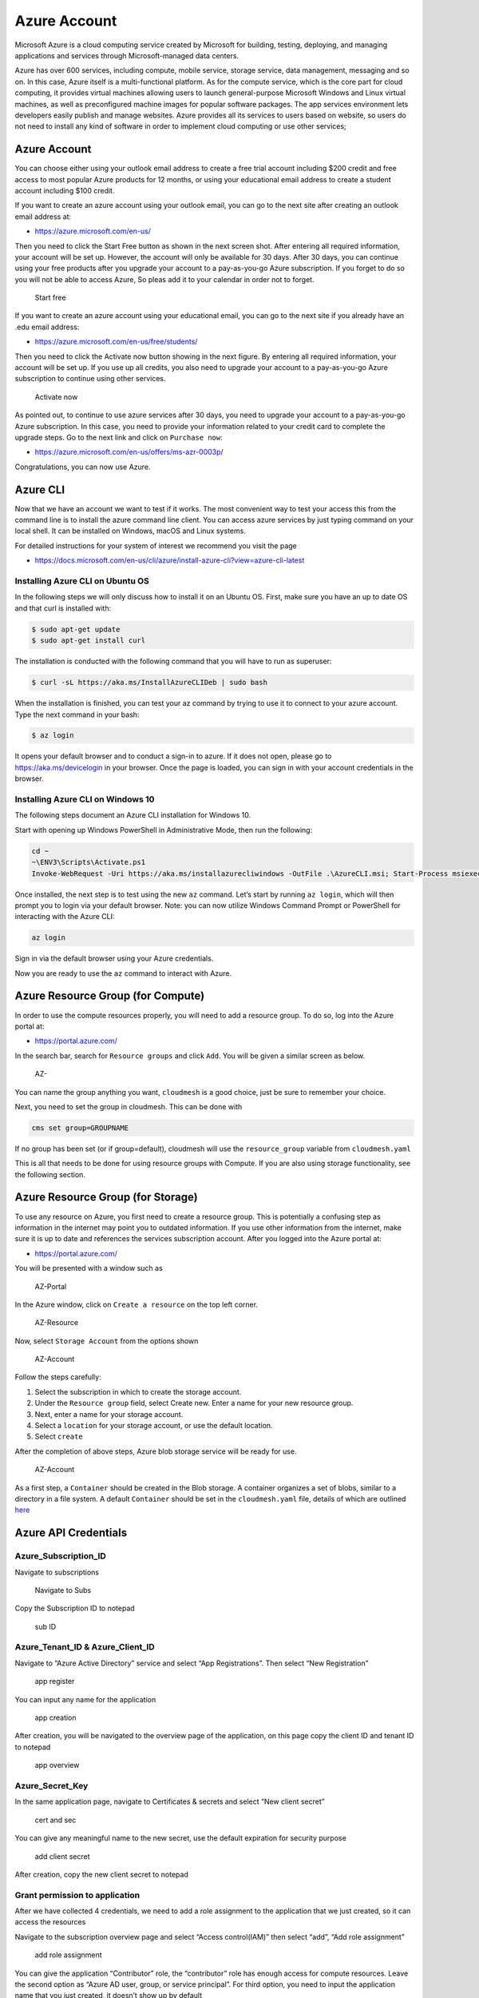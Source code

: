 Azure Account
=============

Microsoft Azure is a cloud computing service created by Microsoft for
building, testing, deploying, and managing applications and services
through Microsoft-managed data centers.

Azure has over 600 services, including compute, mobile service, storage
service, data management, messaging and so on. In this case, Azure
itself is a multi-functional platform. As for the compute service, which
is the core part for cloud computing, it provides virtual machines
allowing users to launch general-purpose Microsoft Windows and Linux
virtual machines, as well as preconfigured machine images for popular
software packages. The app services environment lets developers easily
publish and manage websites. Azure provides all its services to users
based on website, so users do not need to install any kind of software
in order to implement cloud computing or use other services;

.. _azure-account-1:

Azure Account
-------------

You can choose either using your outlook email address to create a free
trial account including $200 credit and free access to most popular
Azure products for 12 months, or using your educational email address to
create a student account including $100 credit.

If you want to create an azure account using your outlook email, you can
go to the next site after creating an outlook email address at:

-  https://azure.microsoft.com/en-us/

Then you need to click the Start Free button as shown in the next screen
shot. After entering all required information, your account will be set
up. However, the account will only be available for 30 days. After 30
days, you can continue using your free products after you upgrade your
account to a pay-as-you-go Azure subscription. If you forget to do so
you will not be able to access Azure, So pleas add it to your calendar
in order not to forget.

.. figure:: images/azure/image1.png
   :alt: Start free

   Start free

If you want to create an azure account using your educational email, you
can go to the next site if you already have an .edu email address:

-  https://azure.microsoft.com/en-us/free/students/

Then you need to click the Activate now button showing in the next
figure. By entering all required information, your account will be set
up. If you use up all credits, you also need to upgrade your account to
a pay-as-you-go Azure subscription to continue using other services.

.. figure:: images/azure/image2.png
   :alt: Activate now

   Activate now

As pointed out, to continue to use azure services after 30 days, you
need to upgrade your account to a pay-as-you-go Azure subscription. In
this case, you need to provide your information related to your credit
card to complete the upgrade steps. Go to the next link and click on
``Purchase now``:

-  https://azure.microsoft.com/en-us/offers/ms-azr-0003p/

Congratulations, you can now use Azure.

Azure CLI
---------

Now that we have an account we want to test if it works. The most
convenient way to test your access this from the command line is to
install the azure command line client. You can access azure services by
just typing command on your local shell. It can be installed on Windows,
macOS and Linux systems.

For detailed instructions for your system of interest we recommend you
visit the page

-  https://docs.microsoft.com/en-us/cli/azure/install-azure-cli?view=azure-cli-latest

Installing Azure CLI on Ubuntu OS
~~~~~~~~~~~~~~~~~~~~~~~~~~~~~~~~~

In the following steps we will only discuss how to install it on an
Ubuntu OS. First, make sure you have an up to date OS and that curl is
installed with:

.. code:: bash

   $ sudo apt-get update
   $ sudo apt-get install curl

The installation is conducted with the following command that you will
have to run as superuser:

.. code:: bash

   $ curl -sL https://aka.ms/InstallAzureCLIDeb | sudo bash

When the installation is finished, you can test your az command by
trying to use it to connect to your azure account. Type the next command
in your bash:

.. code:: bash

   $ az login

It opens your default browser and to conduct a sign-in to azure. If it
does not open, please go to https://aka.ms/devicelogin in your browser.
Once the page is loaded, you can sign in with your account credentials
in the browser.

Installing Azure CLI on Windows 10
~~~~~~~~~~~~~~~~~~~~~~~~~~~~~~~~~~

The following steps document an Azure CLI installation for Windows 10.

Start with opening up Windows PowerShell in Administrative Mode, then
run the following:

.. code:: bash

   cd ~
   ~\ENV3\Scripts\Activate.ps1
   Invoke-WebRequest -Uri https://aka.ms/installazurecliwindows -OutFile .\AzureCLI.msi; Start-Process msiexec.exe -Wait -ArgumentList '/I AzureCLI.msi /quiet'

Once installed, the next step is to test using the new ``az`` command.
Let’s start by running ``az login``, which will then prompt you to login
via your default browser. Note: you can now utilize Windows Command
Prompt or PowerShell for interacting with the Azure CLI:

.. code:: bash

   az login

Sign in via the default browser using your Azure credentials. |Sign in|
|Sign in2|

Now you are ready to use the ``az`` command to interact with Azure.

Azure Resource Group (for Compute)
----------------------------------

In order to use the compute resources properly, you will need to add a resource group. 
To do so, log into the Azure portal at:

-  https://portal.azure.com/

In the search bar, search for ``Resource groups`` and click ``Add``. You will be given a 
similar screen as below.

.. figure:: images/azure/azure-compute-resource.png
   :alt: AZ-Resource

   AZ-
   
You can name the group anything you want, ``cloudmesh`` is a good choice, just be sure to 
remember your choice. 

Next, you need to set the group in cloudmesh. This can be done with 

.. code:: bash

   cms set group=GROUPNAME

If no group has been set (or if group=default), cloudmesh will use the ``resource_group`` 
variable from ``cloudmesh.yaml``

This is all that needs to be done for using resource groups with Compute. If you are also
using storage functionality, see the following section.

Azure Resource Group (for Storage)
----------------------------------

To use any resource on Azure, you first need to create a resource group.
This is potentially a confusing step as information in the internet may
point you to outdated information. If you use other information from the
internet, make sure it is up to date and references the services
subscription account. After you logged into the Azure portal at:

-  https://portal.azure.com/

You will be presented with a window such as

.. figure:: images/azure/azure-portal.png
   :alt: AZ-Portal

   AZ-Portal

In the Azure window, click on ``Create a resource`` on the top left
corner.

.. figure:: images/azure/azure-resource.png
   :alt: AZ-Resource

   AZ-Resource

Now, select ``Storage Account`` from the options shown

.. figure:: images/azure/azure-account.png
   :alt: AZ-Account

   AZ-Account

Follow the steps carefully:

1. Select the subscription in which to create the storage account.
2. Under the ``Resource group`` field, select Create new. Enter a name
   for your new resource group.
3. Next, enter a name for your storage account.
4. Select a ``location`` for your storage account, or use the default
   location.
5. Select ``create``

After the completion of above steps, Azure blob storage service will be
ready for use.

.. figure:: images/azure/azure-create-resourcegroup.png
   :alt: AZ-Account

   AZ-Account

As a first step, a ``Container`` should be created in the Blob storage.
A container organizes a set of blobs, similar to a directory in a file
system. A default ``Container`` should be set in the ``cloudmesh.yaml``
file, details of which are outlined
`here <configuration/configuration.md>`__

Azure API Credentials
---------------------

Azure_Subscription_ID
~~~~~~~~~~~~~~~~~~~~~

Navigate to subscriptions

.. figure:: images/azure/image3.png
   :alt: Navigate to Subs

   Navigate to Subs

Copy the Subscription ID to notepad

.. figure:: images/azure/image4.png
   :alt: sub ID

   sub ID

Azure_Tenant_ID & Azure_Client_ID
~~~~~~~~~~~~~~~~~~~~~~~~~~~~~~~~~

Navigate to “Azure Active Directory” service and select “App
Registrations”. Then select “New Registration”

.. figure:: images/azure/image5.png
   :alt: app register

   app register

You can input any name for the application

.. figure:: images/azure/image6.png
   :alt: app creation

   app creation

After creation, you will be navigated to the overview page of the
application, on this page copy the client ID and tenant ID to notepad

.. figure:: images/azure/image7.png
   :alt: app overview

   app overview

Azure_Secret_Key
~~~~~~~~~~~~~~~~

In the same application page, navigate to Certificates & secrets and
select “New client secret”

.. figure:: images/azure/image8.png
   :alt: cert and sec

   cert and sec

You can give any meaningful name to the new secret, use the default
expiration for security purpose

.. figure:: images/azure/image9.png
   :alt: add client secret

   add client secret

After creation, copy the new client secret to notepad |new client
secret|

Grant permission to application
~~~~~~~~~~~~~~~~~~~~~~~~~~~~~~~

After we have collected 4 credentials, we need to add a role assignment
to the application that we just created, so it can access the resources

Navigate to the subscription overview page and select “Access
control(IAM)” then select “add”, “Add role assignment”

.. figure:: images/azure/image11.png
   :alt: add role assignment

   add role assignment

You can give the application “Contributor” role, the “contributor” role
has enough access for compute resources. Leave the second option as
“Azure AD user, group, or service principal”. For third option, you need
to input the application name that you just created, it doesn’t show up
by default

.. figure:: images/azure/image12.png
   :alt: grant role assignment

   grant role assignment

Add the credentials to cloudmesh.yaml
~~~~~~~~~~~~~~~~~~~~~~~~~~~~~~~~~~~~~

Now we need to open cloudmesh.yaml and add the 4 credentials that we
just collected to the “azure” section of cloudmesh.yaml

.. figure:: images/azure/image13.png
   :alt: cloudmesh.yaml

   cloudmesh.yaml

Azure Resource Group (for Compute)
----------------------------------

-  [ ] TODO: Azure. Compute Resource Group. To be completed by students

Azure Resource Group (for Storage and Compute)
----------------------------------------------

-  [ ] TODO: Azure. Storage and Compute Resource Group. To be completed
   by students.

FAQ
---

Can the resource group be created with the az command? How is it done
for storage, how is it done for compute?

-  [ ] todo: Azure. Compute and Storage FAQ: to be completed by student.

-  [ ] TODO: there are several images in the folder
   ``accounts/impgaes/azure``, but they are not used in the text]

References
----------

Additional references are included here

-  https://docs.microsoft.com/en-us/cli/azure/install-azure-cli-apt?view=azure-cli-latest
-  https://docs.microsoft.com/en-us/cli/azure/?view=azure-cli-latest
-  https://www.luminanetworks.com/docs-lsc-610/Topics/SDN_Controller_Software_Installation_Guide/Appendix/Installing_cURL_for_Ubuntu_1.html
-  https://azure.microsoft.com/en-us/
-  https://docs.microsoft.com/en-us/azure/storage/common/storage-introduction
-  https://docs.microsoft.com/en-us/azure/storage/blobs/storage-blobs-overview

.. |Sign in| image:: images/azure/azure-confirm-signin.png
.. |Sign in2| image:: images/azure/azure-confirm-signin2.png
.. |new client secret| image:: images/azure/image10.png

